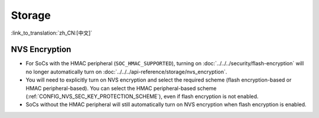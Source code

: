 Storage
=======

:link_to_translation:`zh_CN:[中文]`

NVS Encryption
--------------

- For SoCs with the HMAC peripheral (``SOC_HMAC_SUPPORTED``), turning on :doc:`../../../security/flash-encryption` will no longer automatically turn on :doc:`../../../api-reference/storage/nvs_encryption`.
- You will need to explicitly turn on NVS encryption and select the required scheme (flash encryption-based or HMAC peripheral-based). You can select the HMAC peripheral-based scheme (:ref:`CONFIG_NVS_SEC_KEY_PROTECTION_SCHEME`), even if flash encryption is not enabled.
- SoCs without the HMAC peripheral will still automatically turn on NVS encryption when flash encryption is enabled.
